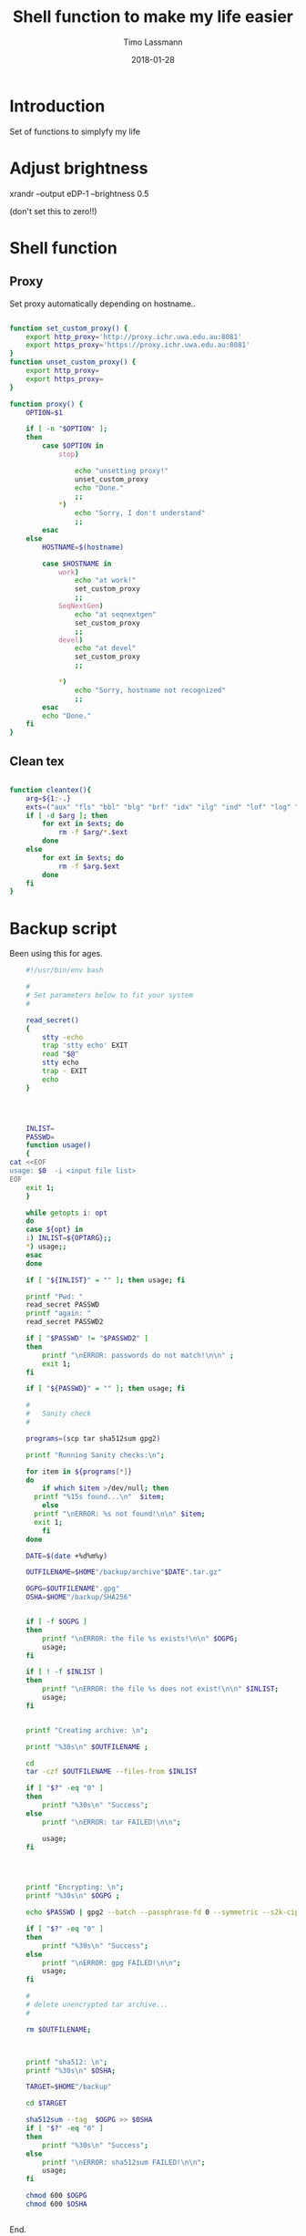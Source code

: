 #+TITLE:  Shell function to make my life easier
#+AUTHOR: Timo Lassmann
#+EMAIL:  timo.lassmann@telethonkids.org.au
#+DATE:   2018-01-28
#+LATEX_CLASS: report
#+OPTIONS:  toc:nil
#+OPTIONS: H:4
#+LATEX_CMD: xelatex

* Introduction 
  Set of functions to simplyfy my life


* Adjust brightness   

xrandr --output eDP-1 --brightness 0.5

(don't set this to zero!!)

* Shell function 
  :PROPERTIES: 
  :header-args: sh :exports both :results none :noweb yes :tangle ~/.sh_functions.sh :shebang #!/bin/bash
  :END:      

** Proxy
  Set proxy automatically depending on hostname.. 
  
  #+BEGIN_SRC sh

    function set_custom_proxy() {
        export http_proxy='http://proxy.ichr.uwa.edu.au:8081'
        export https_proxy='https://proxy.ichr.uwa.edu.au:8081'
    }
    function unset_custom_proxy() {
        export http_proxy=
        export https_proxy=
    }

    function proxy() {
        OPTION=$1

        if [ -n "$OPTION" ];
        then
            case $OPTION in
                stop)
                    
                    echo "unsetting proxy!"
                    unset_custom_proxy
                    echo "Done."
                    ;;
                ,*)
                    echo "Sorry, I don't understand"
                    ;;
            esac
        else
            HOSTNAME=$(hostname)
            
            case $HOSTNAME in
                work)
                    echo "at work!"
                    set_custom_proxy
                    ;;
                SeqNextGen)
                    echo "at seqnextgen"
                    set_custom_proxy
                    ;;
                devel)
                    echo "at devel"
                    set_custom_proxy
                    ;;

                ,*)
                    echo "Sorry, hostname not recognized"
                    ;;
            esac        
            echo "Done."
        fi
    }

  #+END_SRC



** Clean tex
   
   #+BEGIN_SRC sh 

     function cleantex(){
         arg=${1:-.}
         exts=("aux" "fls" "bbl" "blg" "brf" "idx" "ilg" "ind" "lof" "log" "lol" "lot" "out" "toc" "synctex.gz" "run.xml" "fdb_latexmk")
         if [ -d $arg ]; then
             for ext in $exts; do
                 rm -f $arg/*.$ext
             done
         else
             for ext in $exts; do
                 rm -f $arg.$ext
             done
         fi
     }

   #+END_SRC
   

* Backup script 
  :PROPERTIES: 
  :header-args: sh :exports both :results none :noweb yes :tangle ~/bin/backup.sh :shebang #!/bin/bash
  :END:      
  

  Been using this for ages.
  
  #+BEGIN_SRC sh
    #!/usr/bin/env bash

    #
    # Set parameters below to fit your system
    #

    read_secret()
    {
        stty -echo
        trap 'stty echo' EXIT
        read "$@"
        stty echo
        trap - EXIT
        echo
    }




    INLIST=
    PASSWD=
    function usage()
    {
cat <<EOF
usage: $0  -i <input file list>
EOF
    exit 1;
    }

    while getopts i: opt
    do
    case ${opt} in
    i) INLIST=${OPTARG};;
    ,*) usage;;
    esac
    done

    if [ "${INLIST}" = "" ]; then usage; fi

    printf "Pwd: "
    read_secret PASSWD
    printf "again: " 
    read_secret PASSWD2

    if [ "$PASSWD" != "$PASSWD2" ]
    then
        printf "\nERROR: passwords do not match!\n\n" ;
        exit 1;
    fi

    if [ "${PASSWD}" = "" ]; then usage; fi

    #
    #   Sanity check 
    #

    programs=(scp tar sha512sum gpg2) 

    printf "Running Sanity checks:\n";

    for item in ${programs[*]}
    do   
        if which $item >/dev/null; then
      printf "%15s found...\n"  $item;
        else
      printf "\nERROR: %s not found!\n\n" $item;
      exit 1;
        fi
    done

    DATE=$(date +%d%m%y)

    OUTFILENAME=$HOME"/backup/archive"$DATE".tar.gz"

    OGPG=$OUTFILENAME".gpg"
    OSHA=$HOME"/backup/SHA256"


    if [ -f $OGPG ]
    then
        printf "\nERROR: the file %s exists!\n\n" $OGPG;
        usage;
    fi

    if [ ! -f $INLIST ]
    then
        printf "\nERROR: the file %s does not exist!\n\n" $INLIST;
        usage;
    fi


    printf "Creating archive: \n";

    printf "%30s\n" $OUTFILENAME ;

    cd
    tar -czf $OUTFILENAME --files-from $INLIST

    if [ "$?" -eq "0" ]
    then
        printf "%30s\n" "Success";
    else
        printf "\nERROR: tar FAILED!\n\n";
        
        usage;
    fi

        


    printf "Encrypting: \n";
    printf "%30s\n" $OGPG ;

    echo $PASSWD | gpg2 --batch --passphrase-fd 0 --symmetric --s2k-cipher-algo AES256 --s2k-mode 3 --s2k-count 65000000 -o $OGPG $OUTFILENAME

    if [ "$?" -eq "0" ]
    then
        printf "%30s\n" "Success";
    else
        printf "\nERROR: gpg FAILED!\n\n";
        usage;
    fi

    #
    # delete unencrypted tar archive... 
    #

    rm $OUTFILENAME;



    printf "sha512: \n";
    printf "%30s\n" $OSHA;

    TARGET=$HOME"/backup"

    cd $TARGET 

    sha512sum --tag  $OGPG >> $OSHA  
    if [ "$?" -eq "0" ]
    then
        printf "%30s\n" "Success";
    else
        printf "\nERROR: sha512sum FAILED!\n\n";
        usage;
    fi

    chmod 600 $OGPG 
    chmod 600 $OSHA


#+END_SRC


End. 
